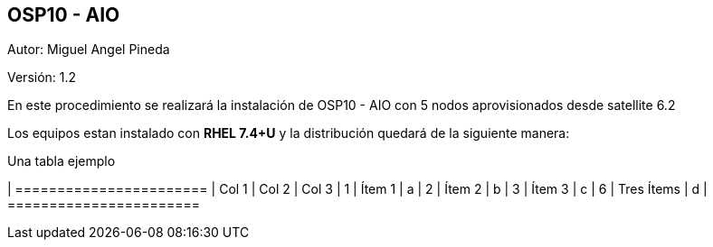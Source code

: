 == OSP10 - AIO

:Author:    Miguel Angel Pineda
:Email:     <mpinedam@redhat.com>
:Date: 19-Dic-2017
:Revision:  1.2


Autor:   {author}

Versión: {revision}

En este procedimiento se realizará la instalación de OSP10 - AIO con 5 nodos aprovisionados desde satellite 6.2 

////
*Comment* 
S10 ctr01 - f2lctr01.actinver.com.mx 10.10.205.23 10.17.32.10 
S11 ctr02 - f2lctr02.actinver.com.mx 10.10.205.24 10.17.32.11

S9 compute01 - f2lcompute01.actinver.com.mx 10.10.205.19 10.17.32.12
S7 compute02 - f2lcompute02.actinver.com.mx 10.10.205.20 10.17.32.13
S6 compute03 - f2lcompute03.actinver.com.mx 10.10.205.21 10.17.32.14
////

Los equipos estan instalado con *RHEL 7.4+U* y la distribución quedará de la siguiente manera:


.Una tabla ejemplo
[options = "header, footer"]
| =======================
| Col 1 | Col 2 | Col 3
| 1 | Ítem 1 | a
| 2 | Ítem 2 | b
| 3 | Ítem 3 | c
| 6 | Tres Ítems  | d
| =======================